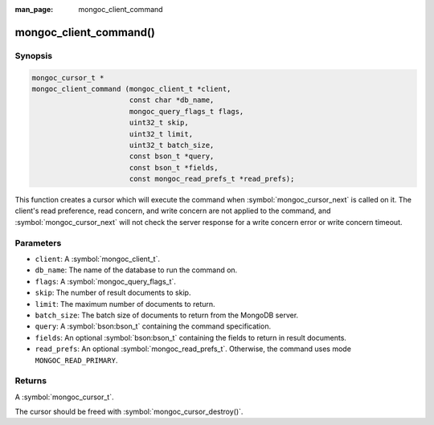 :man_page: mongoc_client_command

mongoc_client_command()
=======================

Synopsis
--------

.. code-block:: c

  mongoc_cursor_t *
  mongoc_client_command (mongoc_client_t *client,
                         const char *db_name,
                         mongoc_query_flags_t flags,
                         uint32_t skip,
                         uint32_t limit,
                         uint32_t batch_size,
                         const bson_t *query,
                         const bson_t *fields,
                         const mongoc_read_prefs_t *read_prefs);

This function creates a cursor which will execute the command when :symbol:`mongoc_cursor_next` is called on it. The client's read preference, read concern, and write concern are not applied to the command, and :symbol:`mongoc_cursor_next` will not check the server response for a write concern error or write concern timeout.

Parameters
----------

* ``client``: A :symbol:`mongoc_client_t`.
* ``db_name``: The name of the database to run the command on.
* ``flags``: A :symbol:`mongoc_query_flags_t`.
* ``skip``: The number of result documents to skip.
* ``limit``: The maximum number of documents to return.
* ``batch_size``: The batch size of documents to return from the MongoDB server.
* ``query``: A :symbol:`bson:bson_t` containing the command specification.
* ``fields``: An optional :symbol:`bson:bson_t` containing the fields to return in result documents.
* ``read_prefs``: An optional :symbol:`mongoc_read_prefs_t`. Otherwise, the command uses mode ``MONGOC_READ_PRIMARY``.

Returns
-------

A :symbol:`mongoc_cursor_t`.

The cursor should be freed with :symbol:`mongoc_cursor_destroy()`.

